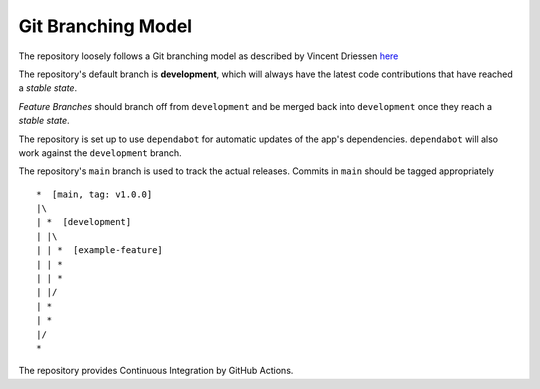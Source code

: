 
###################
Git Branching Model
###################

The repository loosely follows a Git branching model as described by
Vincent Driessen
`here <https://nvie.com/posts/a-successful-git-branching-model/>`_

The repository's default branch is **development**, which will always have the
latest code contributions that have reached a *stable state*.

*Feature Branches* should branch off from ``development`` and be merged back
into ``development`` once they reach a *stable state*.

The repository is set up to use ``dependabot`` for automatic updates of the
app's dependencies. ``dependabot`` will also work against the ``development``
branch.

The repository's ``main`` branch is used to track the actual releases. Commits
in ``main`` should be tagged appropriately ::

  *  [main, tag: v1.0.0]
  |\
  | *  [development]
  | |\
  | | *  [example-feature]
  | | *
  | | *
  | |/
  | *
  | *
  |/
  *

The repository provides Continuous Integration by GitHub Actions.
